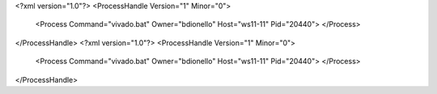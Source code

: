 <?xml version="1.0"?>
<ProcessHandle Version="1" Minor="0">
    <Process Command="vivado.bat" Owner="bdionello" Host="ws11-11" Pid="20440">
    </Process>
</ProcessHandle>
<?xml version="1.0"?>
<ProcessHandle Version="1" Minor="0">
    <Process Command="vivado.bat" Owner="bdionello" Host="ws11-11" Pid="20440">
    </Process>
</ProcessHandle>

